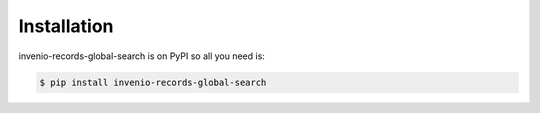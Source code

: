 Installation
============

invenio-records-global-search is on PyPI so all you need is:

.. code-block:: console

   $ pip install invenio-records-global-search
